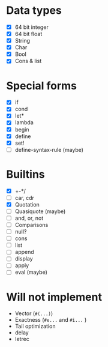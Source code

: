 * Data types

  - [X] 64 bit integer
  - [X] 64 bit float
  - [X] String
  - [X] Char
  - [X] Bool
  - [X] Cons & list

* Special forms

  - [X] if
  - [X] cond
  - [X] let*
  - [X] lambda
  - [X] begin
  - [X] define
  - [X] set!
  - [ ] define-syntax-rule (maybe)

* Builtins

  - [X] +-*/
  - [ ] car, cdr
  - [X] Quotation
  - [ ] Quasiquote (maybe)
  - [ ] and, or, not
  - [ ] Comparisons
  - [ ] null?
  - [ ] cons
  - [ ] list
  - [ ] append
  - [ ] display
  - [ ] apply
  - [ ] eval (maybe)

* Will not implement

  - Vector (=#(...)=)
  - Exactness (=#e...= and =#i...= )
  - Tail optimization
  - delay
  - letrec
